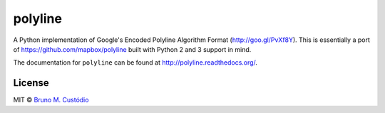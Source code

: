 polyline
========

.. image:: https://travis-ci.org/bmcustodio/polyline.svg?branch=master
    :target: https://travis-ci.org/bmcustodio/polyline

.. image:: https://badge.fury.io/py/polyline.svg
    :target: http://badge.fury.io/py/polyline

.. image:: https://pypip.in/d/polyline/badge.png
        :target: https://crate.io/packages/polyline/

A Python implementation of Google's Encoded Polyline Algorithm Format
(http://goo.gl/PvXf8Y). This is essentially a port of
https://github.com/mapbox/polyline built with Python 2 and 3 support in mind.

The documentation for ``polyline`` can be found at
http://polyline.readthedocs.org/.

License
-------

MIT © `Bruno M. Custódio <mailto:bruno@brunomcustodio.com>`_
